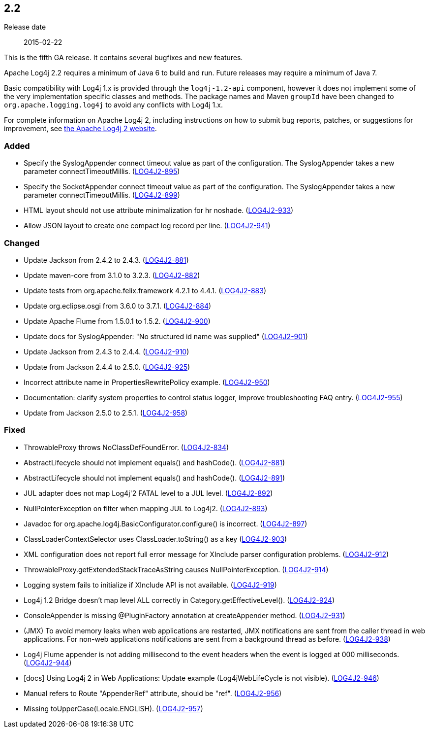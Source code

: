 ////
    Licensed to the Apache Software Foundation (ASF) under one or more
    contributor license agreements.  See the NOTICE file distributed with
    this work for additional information regarding copyright ownership.
    The ASF licenses this file to You under the Apache License, Version 2.0
    (the "License"); you may not use this file except in compliance with
    the License.  You may obtain a copy of the License at

         https://www.apache.org/licenses/LICENSE-2.0

    Unless required by applicable law or agreed to in writing, software
    distributed under the License is distributed on an "AS IS" BASIS,
    WITHOUT WARRANTIES OR CONDITIONS OF ANY KIND, either express or implied.
    See the License for the specific language governing permissions and
    limitations under the License.
////

////
    ██     ██  █████  ██████  ███    ██ ██ ███    ██  ██████  ██
    ██     ██ ██   ██ ██   ██ ████   ██ ██ ████   ██ ██       ██
    ██  █  ██ ███████ ██████  ██ ██  ██ ██ ██ ██  ██ ██   ███ ██
    ██ ███ ██ ██   ██ ██   ██ ██  ██ ██ ██ ██  ██ ██ ██    ██
     ███ ███  ██   ██ ██   ██ ██   ████ ██ ██   ████  ██████  ██

    IF THIS FILE DOESN'T HAVE A `.ftl` SUFFIX, IT IS AUTO-GENERATED, DO NOT EDIT IT!

    Version-specific release notes (`7.8.0.adoc`, etc.) are generated from `src/changelog/*/.release-notes.adoc.ftl`.
    Auto-generation happens during `generate-sources` phase of Maven.
    Hence, you must always

    1. Find and edit the associated `.release-notes.adoc.ftl`
    2. Run `./mvnw generate-sources`
    3. Commit both `.release-notes.adoc.ftl` and the generated `7.8.0.adoc`
////

[#release-notes-2-2]
== 2.2

Release date:: 2015-02-22

This is the fifth GA release.
It contains several bugfixes and new features.

Apache Log4j 2.2 requires a minimum of Java 6 to build and run.
Future releases may require a minimum of Java 7.

Basic compatibility with Log4j 1.x is provided through the `log4j-1.2-api` component, however it does
not implement some of the very implementation specific classes and methods.
The package names and Maven `groupId` have been changed to `org.apache.logging.log4j` to avoid any conflicts with Log4j 1.x.

For complete information on Apache Log4j 2, including instructions on how to submit bug reports, patches, or suggestions for improvement, see http://logging.apache.org/log4j/2.x/[the Apache Log4j 2 website].


[#release-notes-2-2-Added]
=== Added

* Specify the SyslogAppender connect timeout value as part of the configuration. The SyslogAppender takes a new parameter connectTimeoutMillis. (https://issues.apache.org/jira/browse/LOG4J2-895[LOG4J2-895])
* Specify the SocketAppender connect timeout value as part of the configuration. The SyslogAppender takes a new parameter connectTimeoutMillis. (https://issues.apache.org/jira/browse/LOG4J2-899[LOG4J2-899])
* HTML layout should not use attribute minimalization for hr noshade. (https://issues.apache.org/jira/browse/LOG4J2-933[LOG4J2-933])
* Allow JSON layout to create one compact log record per line. (https://issues.apache.org/jira/browse/LOG4J2-941[LOG4J2-941])

[#release-notes-2-2-Changed]
=== Changed

* Update Jackson from 2.4.2 to 2.4.3. (https://issues.apache.org/jira/browse/LOG4J2-881[LOG4J2-881])
* Update maven-core from 3.1.0 to 3.2.3. (https://issues.apache.org/jira/browse/LOG4J2-882[LOG4J2-882])
* Update tests from org.apache.felix.framework 4.2.1 to 4.4.1. (https://issues.apache.org/jira/browse/LOG4J2-883[LOG4J2-883])
* Update org.eclipse.osgi from 3.6.0 to 3.7.1. (https://issues.apache.org/jira/browse/LOG4J2-884[LOG4J2-884])
* Update Apache Flume from 1.5.0.1 to 1.5.2. (https://issues.apache.org/jira/browse/LOG4J2-900[LOG4J2-900])
* Update docs for SyslogAppender: "No structured id name was supplied" (https://issues.apache.org/jira/browse/LOG4J2-901[LOG4J2-901])
* Update Jackson from 2.4.3 to 2.4.4. (https://issues.apache.org/jira/browse/LOG4J2-910[LOG4J2-910])
* Update from Jackson 2.4.4 to 2.5.0. (https://issues.apache.org/jira/browse/LOG4J2-925[LOG4J2-925])
* Incorrect attribute name in PropertiesRewritePolicy example. (https://issues.apache.org/jira/browse/LOG4J2-950[LOG4J2-950])
* Documentation: clarify system properties to control status logger, improve troubleshooting FAQ entry. (https://issues.apache.org/jira/browse/LOG4J2-955[LOG4J2-955])
* Update from Jackson 2.5.0 to 2.5.1. (https://issues.apache.org/jira/browse/LOG4J2-958[LOG4J2-958])

[#release-notes-2-2-Fixed]
=== Fixed

* ThrowableProxy throws NoClassDefFoundError. (https://issues.apache.org/jira/browse/LOG4J2-834[LOG4J2-834])
* AbstractLifecycle should not implement equals() and hashCode(). (https://issues.apache.org/jira/browse/LOG4J2-881[LOG4J2-881])
* AbstractLifecycle should not implement equals() and hashCode(). (https://issues.apache.org/jira/browse/LOG4J2-891[LOG4J2-891])
* JUL adapter does not map Log4j'2 FATAL level to a JUL level. (https://issues.apache.org/jira/browse/LOG4J2-892[LOG4J2-892])
* NullPointerException on filter when mapping JUL to Log4j2. (https://issues.apache.org/jira/browse/LOG4J2-893[LOG4J2-893])
* Javadoc for org.apache.log4j.BasicConfigurator.configure() is incorrect. (https://issues.apache.org/jira/browse/LOG4J2-897[LOG4J2-897])
* ClassLoaderContextSelector uses ClassLoader.toString() as a key (https://issues.apache.org/jira/browse/LOG4J2-903[LOG4J2-903])
* XML configuration does not report full error message for XInclude parser configuration problems. (https://issues.apache.org/jira/browse/LOG4J2-912[LOG4J2-912])
* ThrowableProxy.getExtendedStackTraceAsString causes NullPointerException. (https://issues.apache.org/jira/browse/LOG4J2-914[LOG4J2-914])
* Logging system fails to initialize if XInclude API is not available. (https://issues.apache.org/jira/browse/LOG4J2-919[LOG4J2-919])
* Log4j 1.2 Bridge doesn't map level ALL correctly in Category.getEffectiveLevel(). (https://issues.apache.org/jira/browse/LOG4J2-924[LOG4J2-924])
* ConsoleAppender is missing @PluginFactory annotation at createAppender method. (https://issues.apache.org/jira/browse/LOG4J2-931[LOG4J2-931])
* (JMX) To avoid memory leaks when web applications are restarted, JMX notifications are sent from the caller thread in web applications. For non-web applications notifications are sent from a background thread as before. (https://issues.apache.org/jira/browse/LOG4J2-938[LOG4J2-938])
* Log4j Flume appender is not adding millisecond to the event headers when the event is logged at 000 milliseconds. (https://issues.apache.org/jira/browse/LOG4J2-944[LOG4J2-944])
* [docs] Using Log4j 2 in Web Applications: Update example (Log4jWebLifeCycle is not visible). (https://issues.apache.org/jira/browse/LOG4J2-946[LOG4J2-946])
* Manual refers to Route "AppenderRef" attribute, should be "ref". (https://issues.apache.org/jira/browse/LOG4J2-956[LOG4J2-956])
* Missing toUpperCase(Locale.ENGLISH). (https://issues.apache.org/jira/browse/LOG4J2-957[LOG4J2-957])
